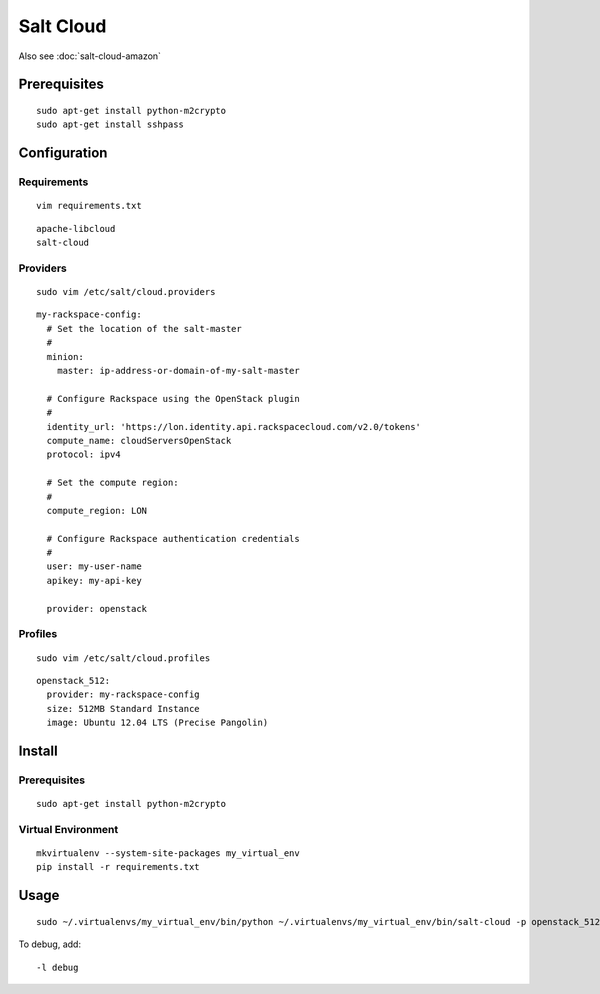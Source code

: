 Salt Cloud
**********

Also see :doc:`salt-cloud-amazon`

Prerequisites
=============

::

  sudo apt-get install python-m2crypto
  sudo apt-get install sshpass

Configuration
=============

Requirements
------------

::

  vim requirements.txt

::

  apache-libcloud
  salt-cloud

Providers
---------

::

  sudo vim /etc/salt/cloud.providers

::

  my-rackspace-config:
    # Set the location of the salt-master
    #
    minion:
      master: ip-address-or-domain-of-my-salt-master

    # Configure Rackspace using the OpenStack plugin
    #
    identity_url: 'https://lon.identity.api.rackspacecloud.com/v2.0/tokens'
    compute_name: cloudServersOpenStack
    protocol: ipv4

    # Set the compute region:
    #
    compute_region: LON

    # Configure Rackspace authentication credentials
    #
    user: my-user-name
    apikey: my-api-key

    provider: openstack

Profiles
--------

::

  sudo vim /etc/salt/cloud.profiles

::

  openstack_512:
    provider: my-rackspace-config
    size: 512MB Standard Instance
    image: Ubuntu 12.04 LTS (Precise Pangolin)

Install
=======

Prerequisites
-------------

::

  sudo apt-get install python-m2crypto

Virtual Environment
-------------------

::

  mkvirtualenv --system-site-packages my_virtual_env
  pip install -r requirements.txt

Usage
=====

::

  sudo ~/.virtualenvs/my_virtual_env/bin/python ~/.virtualenvs/my_virtual_env/bin/salt-cloud -p openstack_512 my.temp.server.name

To debug, add:

::

  -l debug
